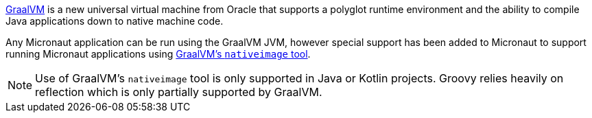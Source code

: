 https://www.graalvm.org[GraalVM] is a new universal virtual machine from Oracle that supports a polyglot runtime
 environment and the ability to compile Java applications down to native machine code.

Any Micronaut application can be run using the GraalVM JVM, however special support has been added to Micronaut to
 support running Micronaut applications using
 https://www.graalvm.org/docs/reference-manual/aot-compilation/[GraalVM's `nativeimage` tool].

NOTE: Use of GraalVM's `nativeimage` tool is only supported in Java or Kotlin projects. Groovy relies heavily on
reflection which is only partially supported by GraalVM.


